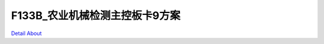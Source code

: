 F133B_农业机械检测主控板卡9方案 
===============================

.. image:: ./LOOSENER_F133_MB_V10_TOP1.JPG

.. image:: ./LOOSENER_F133_MB_V10_TOP2.JPG

.. image:: ./LOOSENER_F133_MB_V10_BOT1.JPG

.. image:: ./LOOSENER_F133_MB_V10_BOT2.JPG

`Detail About <https://allwinwaydocs.readthedocs.io/zh-cn/latest/about.html#about>`_